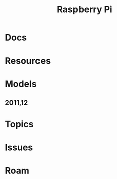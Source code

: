 :PROPERTIES:
:ID:       ed922368-7080-404c-a931-4135e11e1a5d
:END:
#+TITLE: Raspberry Pi
#+CATEGORY: slips
#+TAGS:

* Docs

* Resources

* Models

** 2011,12



* Topics

* Issues

* Roam
